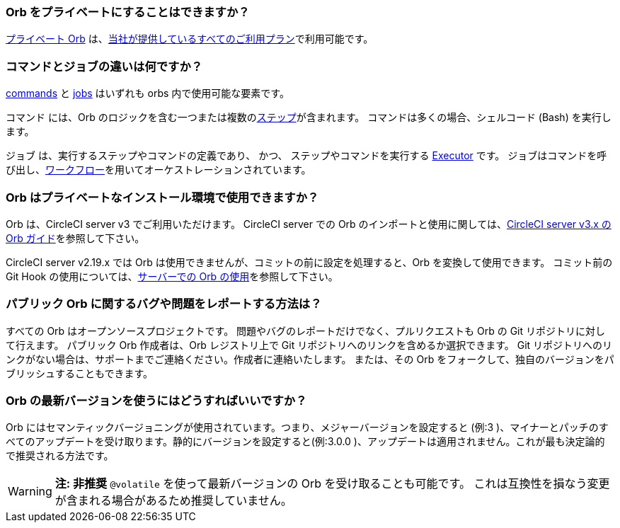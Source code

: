 [#can-orbs-be-private]
=== Orb をプライベートにすることはできますか？

xref:orb-intro#public-or-private[プライベート Orb] は、link:https://circleci.com/pricing[当社が提供しているすべてのご利用プラン]で利用可能です。

[#difference-between-commands-and-jobs]
=== コマンドとジョブの違いは何ですか？

xref:reusing-config#the-commands-key[commands] と xref:reusing-config#authoring-parameterized-jobs[jobs] はいずれも orbs 内で使用可能な要素です。

コマンド には、Orb のロジックを含む一つまたは複数のxref:configuration-reference#steps[ステップ]が含まれます。 コマンドは多くの場合、シェルコード (Bash) を実行します。

ジョブ は、実行するステップやコマンドの定義であり、 かつ、 ステップやコマンドを実行する xref:reusing-config#the-executors-key[Executor] です。 ジョブはコマンドを呼び出し、xref:workflows#workflows-configuration-examples[ワークフロー]を用いてオーケストレーションされています。

[#orbs-on-private-installation-server]
=== Orb はプライベートなインストール環境で使用できますか？

Orb は、CircleCI server v3 でご利用いただけます。 CircleCI server での Orb のインポートと使用に関しては、xref:server-3-operator-orbs#[CircleCI server v3.x の Orb ガイド]を参照して下さい。

CircleCI server v2.19.x では Orb は使用できませんが、コミットの前に設定を処理すると、Orb を変換して使用できます。 コミット前の Git Hook の使用については、link:https://discuss.circleci.com/t/orbs-on-server-solution/36264[サーバーでの Orb の使用]を参照して下さい。

[#report-an-issue-with-a-public-orb]
=== パブリック Orb  に関するバグや問題をレポートする方法は？

すべての Orb はオープンソースプロジェクトです。 問題やバグのレポートだけでなく、プルリクエストも Orb の Git リポジトリに対して行えます。 パブリック Orb 作成者は、Orb レジストリ上で Git リポジトリへのリンクを含めるか選択できます。 Git リポジトリへのリンクがない場合は、サポートまでご連絡ください。作成者に連絡いたします。 または、その Orb をフォークして、独自のバージョンをパブリッシュすることもできます。

[#how-to-use-the-latest-version-of-an-orb]
=== Orb の最新バージョンを使うにはどうすればいいですか？

Orb にはセマンティックバージョニングが使用されています。つまり、メジャーバージョンを設定すると (例:3 )、マイナーとパッチのすべてのアップデートを受け取ります。静的にバージョンを設定すると(例:3.0.0 )、アップデートは適用されません。これが最も決定論的で推奨される方法です。

WARNING: **注: 非推奨** `@volatile`  を使って最新バージョンの Orb を受け取ることも可能です。 これは互換性を損なう変更が含まれる場合があるため推奨していません。